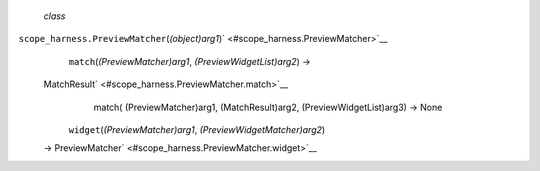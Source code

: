 *class*
``scope_harness.``\ ``PreviewMatcher``\ (*(object)arg1*)\ ` <#scope_harness.PreviewMatcher>`__
     ``match``\ (*(PreviewMatcher)arg1*, *(PreviewWidgetList)arg2*) →
    MatchResult\ ` <#scope_harness.PreviewMatcher.match>`__
        match( (PreviewMatcher)arg1, (MatchResult)arg2,
        (PreviewWidgetList)arg3) -> None

     ``widget``\ (*(PreviewMatcher)arg1*, *(PreviewWidgetMatcher)arg2*)
    → PreviewMatcher\ ` <#scope_harness.PreviewMatcher.widget>`__

